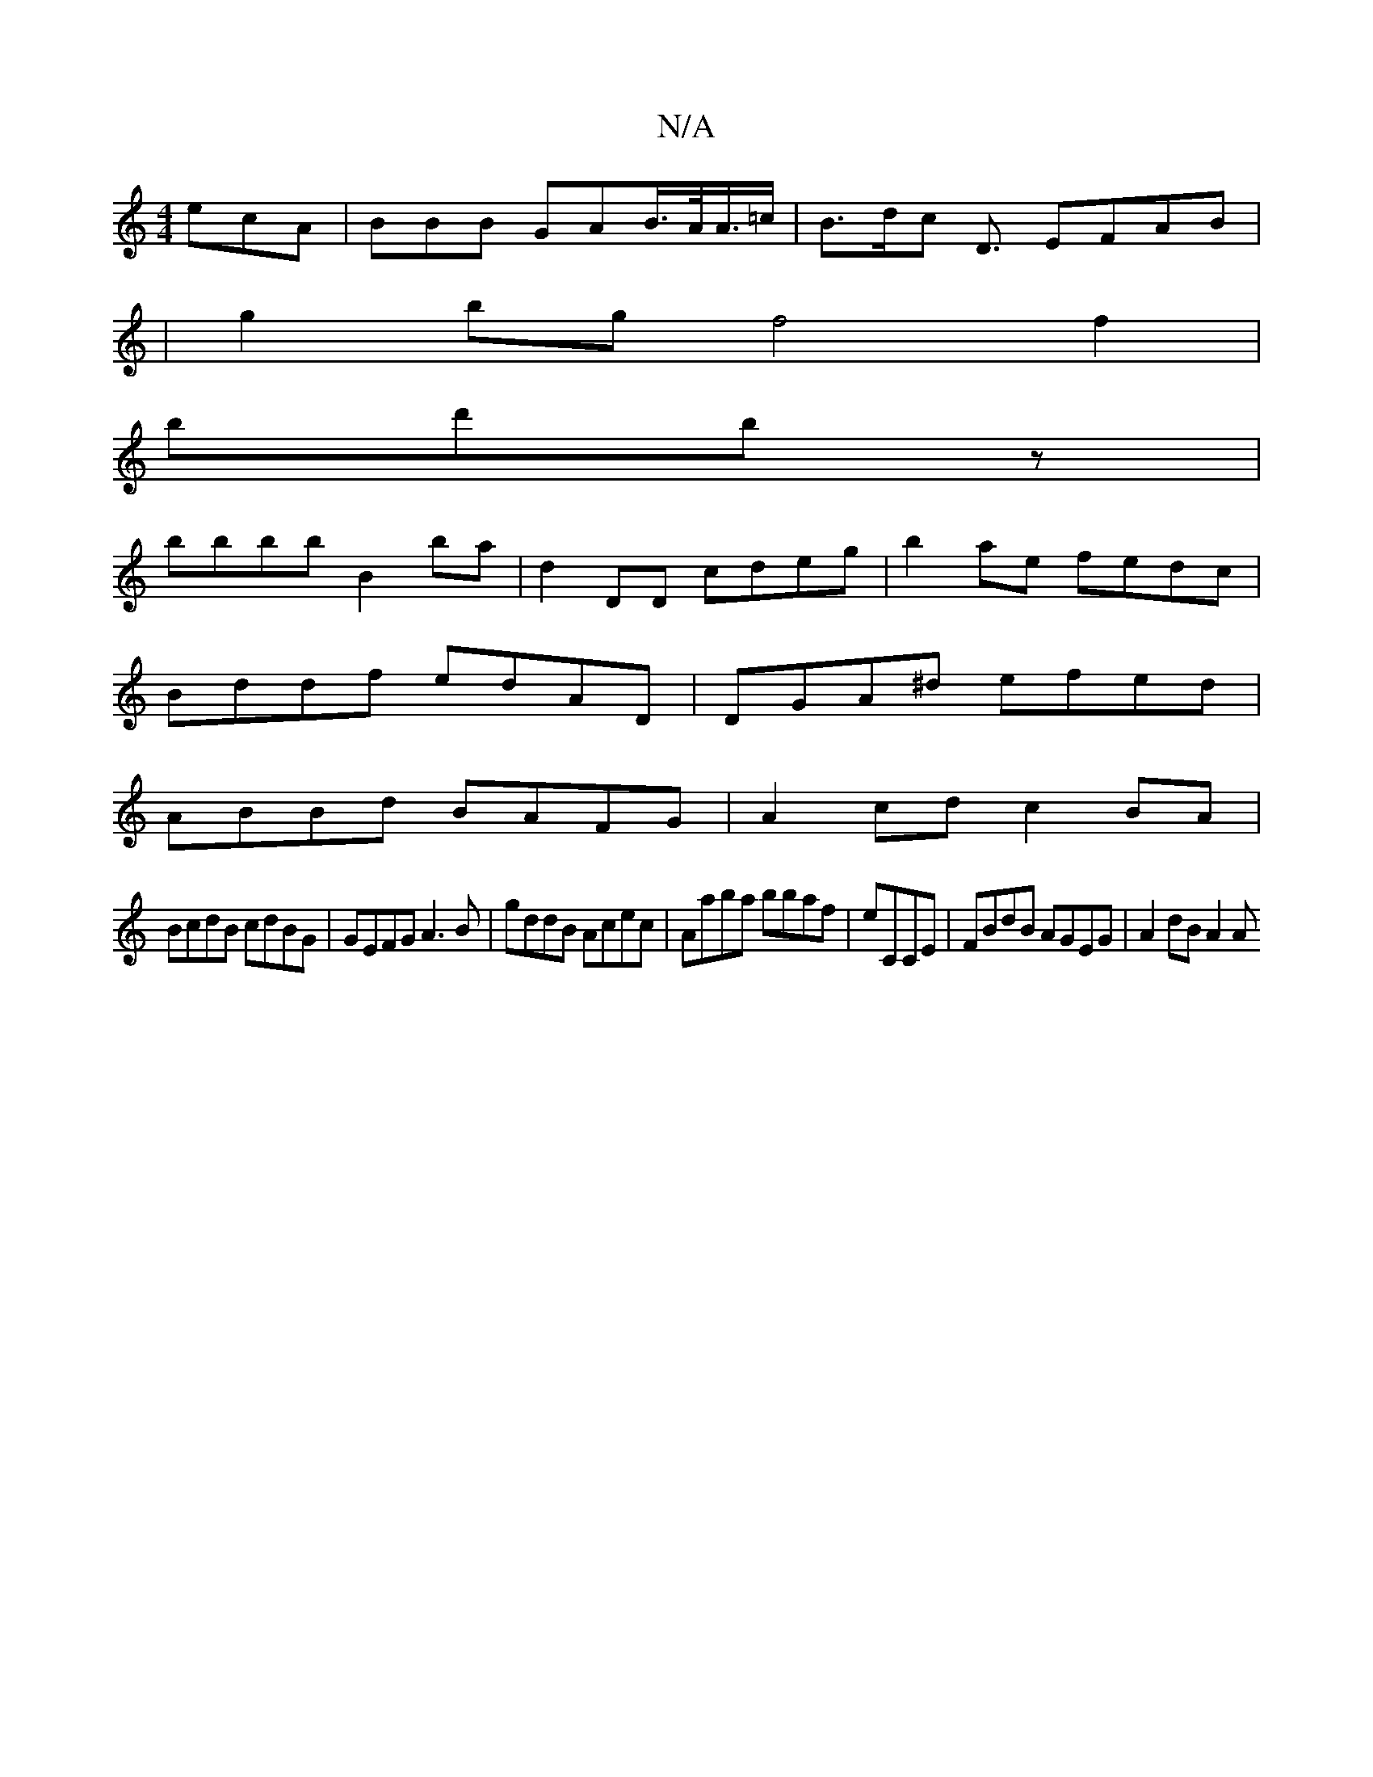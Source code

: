 X:1
T:N/A
M:4/4
R:N/A
K:Cmajor
 ecA | BBB GAB/>A/A/>=c | B>dc D3/ EFAB|
|g2bg f4 f2|
bd'b z |
bbbb B2ba|d2DD cdeg|b2ae fedc|
Bddf edAD|DGA^d efed|
ABBd BAFG|A2cd c2BA|
BcdB cdBG|GEFG A3 B|gddB Acec|Aaba bbaf|eCCE|FBdB AGEG|A2dB A2A